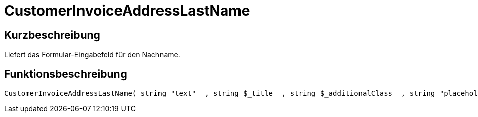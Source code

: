 = CustomerInvoiceAddressLastName
:lang: de
// include::{includedir}/_header.adoc[]
:keywords: CustomerInvoiceAddressLastName
:position: 306

//  auto generated content Wed, 05 Jul 2017 23:36:01 +0200
== Kurzbeschreibung

Liefert das Formular-Eingabefeld für den Nachname.

== Funktionsbeschreibung

[source,plenty]
----

CustomerInvoiceAddressLastName( string "text"  , string $_title  , string $_additionalClass  , string "placeholder"  )

----

